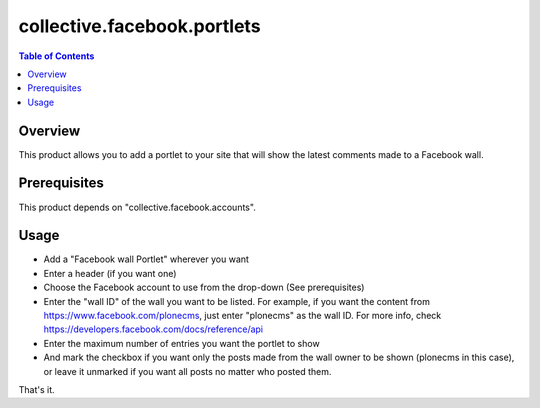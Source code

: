 ============================
collective.facebook.portlets
============================

.. contents:: Table of Contents

Overview
--------

This product allows you to add a portlet to your site that will show the
latest comments made to a Facebook wall.

Prerequisites
-------------

This product depends on "collective.facebook.accounts".

Usage
-----

- Add a "Facebook wall Portlet" wherever you want
- Enter a header (if you want one)
- Choose the Facebook account to use from the drop-down (See prerequisites)
- Enter the "wall ID" of the wall you want to be listed. For example, if you
  want the content from https://www.facebook.com/plonecms, just enter
  "plonecms" as the wall ID. For more info, check
  https://developers.facebook.com/docs/reference/api
- Enter the maximum number of entries you want the portlet to show
- And mark the checkbox if you want only the posts made from the wall owner to
  be shown (plonecms in this case), or leave it unmarked if you want all posts
  no matter who posted them.

That's it.

